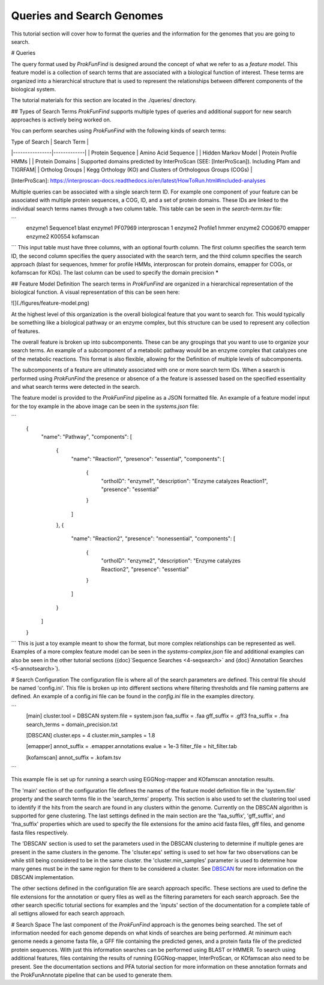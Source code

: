 Queries and Search Genomes
**************************

This tutorial section will cover how to format the queries and the
information for the genomes that you are going to search.

# Queries

The query format used by *ProkFunFind* is designed around the concept of what we
refer to as a *feature model*. This feature model is a collection of search
terms that are associated with a biological function of interest. These terms
are organized into a hierarchical structure that is used to represent the
relationships between different components of the biological system.

The tutorial materials for this section are located in the
./queries/ directory.

## Types of Search Terms
*ProkFunFind* supports multiple types of queries and additional support for new search approaches is actively being worked on.

You can perform searches using *ProkFunFind* with the following kinds of
search terms:

| Type of Search | Search Term |
|----------------|-------------|
| Protein Sequence | Amino Acid Sequence |
| Hidden Markov Model | Protein Profile HMMs |
| Protein Domains | Supported domains predicted by InterProScan (SEE: [InterProScan]). Including Pfam and TIGRFAM|
| Ortholog Groups | Kegg Orthology (KO) and Clusters of Orthologous Groups (COGs) |

[InterProScan]: https://interproscan-docs.readthedocs.io/en/latest/HowToRun.html#included-analyses

Multiple queries can be associated with a single search term ID. For example
one component of your feature can be associated with multiple protein sequences,
a COG, ID, and a set of protein domains. These IDs are linked to the individual
search terms names through a two column table. This table can be seen in the
`search-term.tsv` file:

```
  enzyme1	Sequence1	blast
  enzyme1	PF07969	interproscan	1
  enzyme2	Profile1	hmmer
  enzyme2	COG0670	emapper
  enzyme2	K00554	kofamscan
```
This input table must have three columns, with an optional fourth column. The
first column specifies the search term ID, the second column specifies the
query associated with the search term, and the third column specifies the
search approach (blast for sequences, hmmer for profile HMMs, interproscan for
protein domains, emapper for COGs, or kofamscan for KOs). The last column can
be used to specify the domain precision *****


## Feature Model Definition
The search terms in *ProkFunFind* are organized in a hierarchical representation
of the biological function. A visual representation of this can be seen here:

![](./figures/feature-model.png)

At the highest level of this organization is the overall biological feature
that you want to search for. This would typically be something like a biological
pathway or an enzyme complex, but this structure can be used to represent any
collection of features.

The overall feature is broken up into subcomponents. These can be any groupings
that you want to use to organize your search terms. An example of a subcomponent
of a metabolic pathway would be an enzyme complex that catalyzes one of the
metabolic reactions. This format is also flexible, allowing for the Definition
of multiple levels of subcomponents.

The subcomponents of a feature are ultimately associated with one or more
search term IDs. When a search is performed using *ProkFunFind* the presence
or absence of a the feature is assessed based on the specified essentiality
and what search terms were detected in the search.

The feature model is provided to the *ProkFunFind* pipeline as a JSON formatted
file. An example of a feature model input for the toy example in the above
image can be seen in the `systems.json` file:

```
  {
      "name": "Pathway",
      "components": [
          {
              "name": "Reaction1",
              "presence": "essential",
              "components": [
                  {
                      "orthoID": "enzyme1",
                      "description": "Enzyme catalyzes Reaction1",
                      "presence": "essential"
                  }
              ]
          },
          {
              "name": "Reaction2",
              "presence": "nonessential",
              "components": [
                  {
                      "orthoID": "enzyme2",
                      "description": "Enzyme catalyzes Reaction2",
                      "presence": "essential"
                  }
              ]
          }
      ]
  }
```
This is just a toy example meant to show the format, but more complex
relationships can be represented as well. Examples of a more complex feature
model can be seen in the `systems-complex.json` file and additional examples
can also be seen in the other tutorial sections ({doc}`Sequence Searches <4-seqsearch>`
and {doc}`Annotation Searches <5-annotsearch>`).

# Search Configuration
The configuration file is where all of the search parameters are defined. This
central file should be named 'config.ini'. This file is broken up into different
sections where filtering thresholds and file naming patterns are defined. An
example of a config.ini file can be found in the `config.ini` file in the examples
directory.

```
  [main]
  cluster.tool   = DBSCAN
  system.file    = system.json
  faa_suffix     = .faa
  gff_suffix     = .gff3
  fna_suffix     = .fna
  search_terms = domain_precision.txt

  [DBSCAN]
  cluster.eps         = 4
  cluster.min_samples = 1.8

  [emapper]
  annot_suffix = .emapper.annotations
  evalue = 1e-3
  filter_file = hit_filter.tab

  [kofamscan]
  annot_suffix = .kofam.tsv
```

This example file is set up for running a search using EGGNog-mapper and
KOfamscan annotation results.

The 'main' section of the configuration file defines the names of the
feature model definition file in the 'system.file' property and the search
terms file in the 'search_terms' property. This section is also used to set
the clustering tool used to identify if the hits from the search are found in
any clusters within the genome. Currently on the DBSCAN algorithm is supported
for gene clustering. The last settings defined in the main section are the
'faa_suffix', 'gff_suffix', and 'fna_suffix' properties which are used to
specify the file extensions for the amino acid fasta files, gff files, and genome
fasta files respectively.

The 'DBSCAN' section is used to set the parameters used in the DBSCAN clustering
to determine if multiple genes are present in the same clusters in the genome.
The 'clsuter.eps' setting is used to set how far two observations can be while
still being considered to be in the same cluster. the 'cluster.min_samples'
parameter is used to determine how many genes must be in the same region for
them to be considered a cluster. See
`DBSCAN <https://scikit-learn.org/stable/modules/generated/sklearn.cluster.DBSCAN.html>`_
for more information on the DBSCAN implementation.

The other sections defined in the configuration file are search approach
specific. These sections are used to define the file extensions for the
annotation or query files as well as the filtering parameters for each search
approach. See the other search specific toturial sections for examples and the
'inputs' section of the documentation for a complete table of all settigns
allowed for each search approach.


# Search Space
The last component of the `ProkFunFind` approach is the genomes being searched.
The set of information needed for each genome depends on what kinds of searches
are being performed. At minimum each genome needs a genome fasta file, a GFF
file containing the predicted genes, and a protein fasta file of the predicted
protein sequences. With just this information searches can be performed using
BLAST or HMMER. To search using additional features, files containing the results
of running EGGNog-mapper, InterProScan, or KOfamscan also need to be present. See
the documentation sections and PFA tutorial section for more information on these
annotation formats and the ProkFunAnnotate pipeline that can be used to generate
them.
